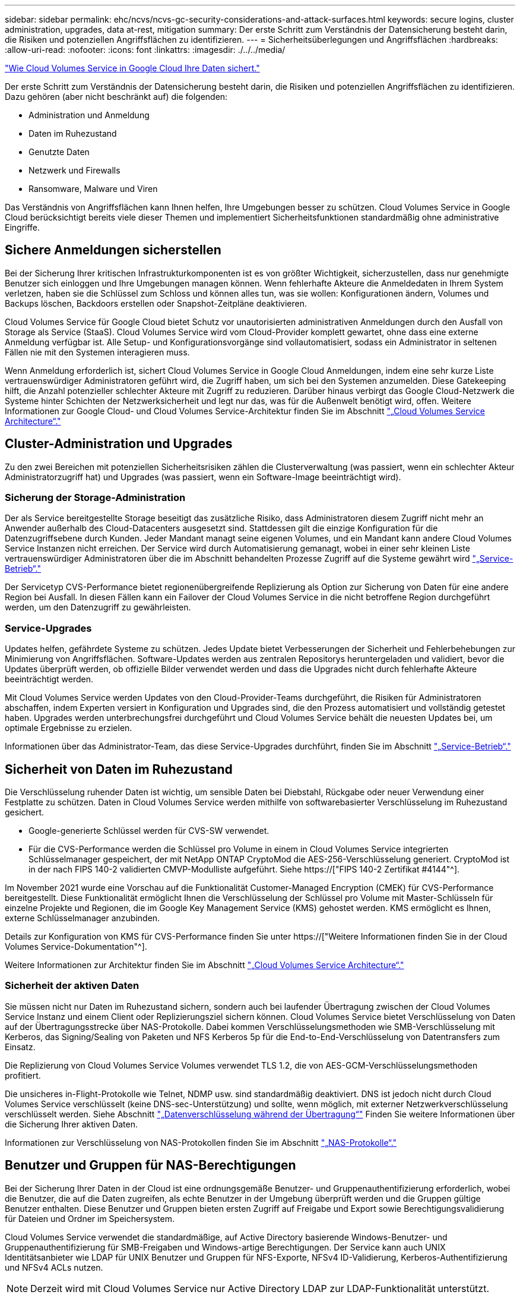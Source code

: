 ---
sidebar: sidebar 
permalink: ehc/ncvs/ncvs-gc-security-considerations-and-attack-surfaces.html 
keywords: secure logins, cluster administration, upgrades, data at-rest, mitigation 
summary: Der erste Schritt zum Verständnis der Datensicherung besteht darin, die Risiken und potenziellen Angriffsflächen zu identifizieren. 
---
= Sicherheitsüberlegungen und Angriffsflächen
:hardbreaks:
:allow-uri-read: 
:nofooter: 
:icons: font
:linkattrs: 
:imagesdir: ./../../media/


link:ncvs-gc-how-cloud-volumes-service-in-google-cloud-secures-your-data.html["Wie Cloud Volumes Service in Google Cloud Ihre Daten sichert."]

[role="lead"]
Der erste Schritt zum Verständnis der Datensicherung besteht darin, die Risiken und potenziellen Angriffsflächen zu identifizieren. Dazu gehören (aber nicht beschränkt auf) die folgenden:

* Administration und Anmeldung
* Daten im Ruhezustand
* Genutzte Daten
* Netzwerk und Firewalls
* Ransomware, Malware und Viren


Das Verständnis von Angriffsflächen kann Ihnen helfen, Ihre Umgebungen besser zu schützen. Cloud Volumes Service in Google Cloud berücksichtigt bereits viele dieser Themen und implementiert Sicherheitsfunktionen standardmäßig ohne administrative Eingriffe.



== Sichere Anmeldungen sicherstellen

Bei der Sicherung Ihrer kritischen Infrastrukturkomponenten ist es von größter Wichtigkeit, sicherzustellen, dass nur genehmigte Benutzer sich einloggen und Ihre Umgebungen managen können. Wenn fehlerhafte Akteure die Anmeldedaten in Ihrem System verletzen, haben sie die Schlüssel zum Schloss und können alles tun, was sie wollen: Konfigurationen ändern, Volumes und Backups löschen, Backdoors erstellen oder Snapshot-Zeitpläne deaktivieren.

Cloud Volumes Service für Google Cloud bietet Schutz vor unautorisierten administrativen Anmeldungen durch den Ausfall von Storage als Service (StaaS). Cloud Volumes Service wird vom Cloud-Provider komplett gewartet, ohne dass eine externe Anmeldung verfügbar ist. Alle Setup- und Konfigurationsvorgänge sind vollautomatisiert, sodass ein Administrator in seltenen Fällen nie mit den Systemen interagieren muss.

Wenn Anmeldung erforderlich ist, sichert Cloud Volumes Service in Google Cloud Anmeldungen, indem eine sehr kurze Liste vertrauenswürdiger Administratoren geführt wird, die Zugriff haben, um sich bei den Systemen anzumelden. Diese Gatekeeping hilft, die Anzahl potenzieller schlechter Akteure mit Zugriff zu reduzieren. Darüber hinaus verbirgt das Google Cloud-Netzwerk die Systeme hinter Schichten der Netzwerksicherheit und legt nur das, was für die Außenwelt benötigt wird, offen. Weitere Informationen zur Google Cloud- und Cloud Volumes Service-Architektur finden Sie im Abschnitt link:ncvs-gc-cloud-volumes-service-architecture.html["„Cloud Volumes Service Architecture“."]



== Cluster-Administration und Upgrades

Zu den zwei Bereichen mit potenziellen Sicherheitsrisiken zählen die Clusterverwaltung (was passiert, wenn ein schlechter Akteur Administratorzugriff hat) und Upgrades (was passiert, wenn ein Software-Image beeinträchtigt wird).



=== Sicherung der Storage-Administration

Der als Service bereitgestellte Storage beseitigt das zusätzliche Risiko, dass Administratoren diesem Zugriff nicht mehr an Anwender außerhalb des Cloud-Datacenters ausgesetzt sind. Stattdessen gilt die einzige Konfiguration für die Datenzugriffsebene durch Kunden. Jeder Mandant managt seine eigenen Volumes, und ein Mandant kann andere Cloud Volumes Service Instanzen nicht erreichen. Der Service wird durch Automatisierung gemanagt, wobei in einer sehr kleinen Liste vertrauenswürdiger Administratoren über die im Abschnitt behandelten Prozesse Zugriff auf die Systeme gewährt wird link:ncvs-gc-service-operation.html["„Service-Betrieb“."]

Der Servicetyp CVS-Performance bietet regionenübergreifende Replizierung als Option zur Sicherung von Daten für eine andere Region bei Ausfall. In diesen Fällen kann ein Failover der Cloud Volumes Service in die nicht betroffene Region durchgeführt werden, um den Datenzugriff zu gewährleisten.



=== Service-Upgrades

Updates helfen, gefährdete Systeme zu schützen. Jedes Update bietet Verbesserungen der Sicherheit und Fehlerbehebungen zur Minimierung von Angriffsflächen. Software-Updates werden aus zentralen Repositorys heruntergeladen und validiert, bevor die Updates überprüft werden, ob offizielle Bilder verwendet werden und dass die Upgrades nicht durch fehlerhafte Akteure beeinträchtigt werden.

Mit Cloud Volumes Service werden Updates von den Cloud-Provider-Teams durchgeführt, die Risiken für Administratoren abschaffen, indem Experten versiert in Konfiguration und Upgrades sind, die den Prozess automatisiert und vollständig getestet haben. Upgrades werden unterbrechungsfrei durchgeführt und Cloud Volumes Service behält die neuesten Updates bei, um optimale Ergebnisse zu erzielen.

Informationen über das Administrator-Team, das diese Service-Upgrades durchführt, finden Sie im Abschnitt link:ncvs-gc-service-operation.html["„Service-Betrieb“."]



== Sicherheit von Daten im Ruhezustand

Die Verschlüsselung ruhender Daten ist wichtig, um sensible Daten bei Diebstahl, Rückgabe oder neuer Verwendung einer Festplatte zu schützen. Daten in Cloud Volumes Service werden mithilfe von softwarebasierter Verschlüsselung im Ruhezustand gesichert.

* Google-generierte Schlüssel werden für CVS-SW verwendet.
* Für die CVS-Performance werden die Schlüssel pro Volume in einem in Cloud Volumes Service integrierten Schlüsselmanager gespeichert, der mit NetApp ONTAP CryptoMod die AES-256-Verschlüsselung generiert. CryptoMod ist in der nach FIPS 140-2 validierten CMVP-Modulliste aufgeführt. Siehe https://["FIPS 140-2 Zertifikat #4144"^].


Im November 2021 wurde eine Vorschau auf die Funktionalität Customer-Managed Encryption (CMEK) für CVS-Performance bereitgestellt. Diese Funktionalität ermöglicht Ihnen die Verschlüsselung der Schlüssel pro Volume mit Master-Schlüsseln für einzelne Projekte und Regionen, die im Google Key Management Service (KMS) gehostet werden. KMS ermöglicht es Ihnen, externe Schlüsselmanager anzubinden.

Details zur Konfiguration von KMS für CVS-Performance finden Sie unter https://["Weitere Informationen finden Sie in der Cloud Volumes Service-Dokumentation"^].

Weitere Informationen zur Architektur finden Sie im Abschnitt link:ncvs-gc-cloud-volumes-service-architecture.html["„Cloud Volumes Service Architecture“."]



=== Sicherheit der aktiven Daten

Sie müssen nicht nur Daten im Ruhezustand sichern, sondern auch bei laufender Übertragung zwischen der Cloud Volumes Service Instanz und einem Client oder Replizierungsziel sichern können. Cloud Volumes Service bietet Verschlüsselung von Daten auf der Übertragungsstrecke über NAS-Protokolle. Dabei kommen Verschlüsselungsmethoden wie SMB-Verschlüsselung mit Kerberos, das Signing/Sealing von Paketen und NFS Kerberos 5p für die End-to-End-Verschlüsselung von Datentransfers zum Einsatz.

Die Replizierung von Cloud Volumes Service Volumes verwendet TLS 1.2, die von AES-GCM-Verschlüsselungsmethoden profitiert.

Die unsicheres in-Flight-Protokolle wie Telnet, NDMP usw. sind standardmäßig deaktiviert. DNS ist jedoch nicht durch Cloud Volumes Service verschlüsselt (keine DNS-sec-Unterstützung) und sollte, wenn möglich, mit externer Netzwerkverschlüsselung verschlüsselt werden. Siehe Abschnitt link:ncvs-gc-data-encryption-in-transit.html["„Datenverschlüsselung während der Übertragung“"] Finden Sie weitere Informationen über die Sicherung Ihrer aktiven Daten.

Informationen zur Verschlüsselung von NAS-Protokollen finden Sie im Abschnitt link:ncvs-gc-data-encryption-in-transit.html#nas-protocols["„NAS-Protokolle“."]



== Benutzer und Gruppen für NAS-Berechtigungen

Bei der Sicherung Ihrer Daten in der Cloud ist eine ordnungsgemäße Benutzer- und Gruppenauthentifizierung erforderlich, wobei die Benutzer, die auf die Daten zugreifen, als echte Benutzer in der Umgebung überprüft werden und die Gruppen gültige Benutzer enthalten. Diese Benutzer und Gruppen bieten ersten Zugriff auf Freigabe und Export sowie Berechtigungsvalidierung für Dateien und Ordner im Speichersystem.

Cloud Volumes Service verwendet die standardmäßige, auf Active Directory basierende Windows-Benutzer- und Gruppenauthentifizierung für SMB-Freigaben und Windows-artige Berechtigungen. Der Service kann auch UNIX Identitätsanbieter wie LDAP für UNIX Benutzer und Gruppen für NFS-Exporte, NFSv4 ID-Validierung, Kerberos-Authentifizierung und NFSv4 ACLs nutzen.


NOTE: Derzeit wird mit Cloud Volumes Service nur Active Directory LDAP zur LDAP-Funktionalität unterstützt.



== Erkennung, Verhinderung und Minimierung von Ransomware, Malware und Viren

Ransomware, Malware und Viren sind für Administratoren eine persistente Bedrohung. Die Erkennung, das Vorbeugen und die Minimierung dieser Bedrohungen steht für Unternehmen immer im Mittelpunkt. Ein einzelnes Ransomware-Ereignis auf einem kritischen Datensatz kann potenziell Millionen US-Dollar kosten. Daher ist es vorteilhaft, alles zu tun, um das Risiko zu minimieren.

Obwohl Cloud Volumes Service derzeit nicht schließt native Detection oder Prävention Maßnahmen, wie Virenschutz oder https://["Automatische Ransomware-Erkennung"^], Es gibt Möglichkeiten, nach einem Ransomware-Ereignis schnell wiederherzustellen, indem es regelmäßige Snapshot-Zeitpläne ermöglicht. Snapshot-Kopien sind unveränderliche und schreibgeschützte Verweise auf geänderte Blöcke im Filesystem, werden praktisch sofort erzeugt, haben minimale Auswirkungen auf die Performance und verbrauchen nur Speicherplatz, wenn Daten geändert oder gelöscht werden. Sie können Zeitpläne für Snapshot Kopien einrichten, die auf Ihre gewünschte akzeptable Recovery Point Objective (RPO)/Recovery Time Objective (RTO) abgestimmt sind und bis zu 1,024 Snapshot Kopien pro Volume aufbewahren.

Snapshot Support ist ohne zusätzliche Kosten enthalten (Storage-Kosten für veränderte Blöcke/Daten, die von Snapshot Kopien aufbewahrt Cloud Volumes Service werden) und kann bei einem Ransomware-Angriff genutzt werden, um ein Rollback auf eine Snapshot Kopie vor dem Angriff durchzuführen. Snapshot Wiederherstellungen dauern nur wenige Sekunden und Daten können wieder wie gewohnt bereit sein. Weitere Informationen finden Sie unter https://["NetApp Lösung gegen Ransomware"^].

Die Auswirkungen von Ransomware auf Ihr Unternehmen zu verhindern, ist ein mehrschichtiger Ansatz erforderlich, der einen oder mehrere der folgenden Elemente umfasst:

* Endpoint-Schutz
* Schutz vor externen Bedrohungen durch Netzwerk-Firewalls
* Erkennung von Datenanomalien
* Mehrere Backups (vor Ort und extern) kritischer Datensätze
* Regelmäßige Restore-Tests von Backups
* Unveränderliche schreibgeschützte NetApp Snapshot Kopien
* Multi-Faktor-Authentifizierung für kritische Infrastrukturen
* Sicherheitsprüfungen von Systemanmeldungen


Diese Liste ist bei weitem nicht erschöpfend, aber ist eine gute Blaupause, wenn man mit dem Potential der Ransomware-Angriffe zu folgen. Cloud Volumes Service in Google Cloud bietet verschiedene Möglichkeiten zum Schutz vor Ransomware-Ereignissen und zur Reduzierung der Auswirkungen.



=== Unveränderliche Snapshot Kopien

Cloud Volumes Service bietet native unveränderliche, schreibgeschützte Snapshot Kopien, die in einem anpassbaren Zeitplan erstellt werden, um schnelle zeitpunktgenaue Recovery beim Löschen von Daten zu ermöglichen oder wenn ein gesamtes Volume durch einen Ransomware-Angriff zu Opfer gebracht wurde. Snapshots können zu vorherigen guten Snapshot Kopien schnell wiederhergestellt werden und minimieren Datenverluste aufgrund der Aufbewahrungsdauer Ihrer Snapshot-Zeitpläne und RTO/RPO. Der Performance-Effekt mit der Snapshot Technologie ist zu vernachlässigen.

Da Snapshot Kopien in Cloud Volumes Service schreibgeschützt sind, können diese nicht durch Ransomware infiziert werden, wenn die Ransomware nicht in den Datensatz „unbemerkt“ und Snapshot-Kopien der von Ransomware infizierten Daten erstellt wurde. Deshalb ist es notwendig, auf der Basis von Datenanomalien auch Ransomware-Erkennung in Betracht zu ziehen. Cloud Volumes Service bietet derzeit keine native Erkennung, Sie können jedoch externe Überwachungssoftware verwenden.



=== Backups und Restores

Cloud Volumes Service bietet standardmäßige NAS-Client-Backup-Funktionen (z. B. Backups über NFS oder SMB).

* CVS-Performance bietet regionenübergreifende Volume-Replizierung zu anderen CVS-Performance Volumes. Weitere Informationen finden Sie unter https://["Volume-Replizierung"^] In der Cloud Volumes Service-Dokumentation.
* CVS-SW bietet Service-native Backup-/Restore-Funktionen für Volumes. Weitere Informationen finden Sie unter https://["Cloud-Backup"^] In der Cloud Volumes Service-Dokumentation.


Die Volume-Replizierung liefert eine exakte Kopie des Quell-Volumes für schnelles Failover im Falle eines Ausfalls, einschließlich Ransomware-Ereignissen.



=== Regionsübergreifende Replizierung

CVS-Performance ermöglicht die sichere Replizierung von Volumes über Google Cloud Regionen hinweg zur Datensicherung und Archivierung von Anwendungsfällen. Dazu wird mit TLS1.2 AES 256 GCM-Verschlüsselung auf einem von NetApp gesteuerten Backend-Service-Netzwerk über spezifische Schnittstellen verwendet, die für die Replizierung im Google-Netzwerk verwendet werden. Ein primäres Volume (Quell-Volume) enthält die aktiven Produktionsdaten und repliziert auf ein sekundäres Volume (Ziel-Volume), um ein exaktes Replikat des primären Datensatzes zu erstellen.

Bei der anfänglichen Replizierung werden alle Blöcke übertragen, jedoch werden nur die geänderten Blöcke in einem primären Volume übertragen. Wird beispielsweise eine Datenbank mit 1 TB auf einem primären Volume auf das sekundäre Volume repliziert, so werden bei der ersten Replizierung 1 TB Speicherplatz übertragen. Wenn diese Datenbank einige hundert Zeilen (hypothetisch einige MB) hat, die zwischen der Initialisierung und dem nächsten Update wechseln, werden nur die Blöcke mit den geänderten Zeilen auf das sekundäre (wenige MB) repliziert. So wird sichergestellt, dass die Übertragungszeiten niedrig bleiben und die Replizierungskosten sinken.

Alle Berechtigungen für Dateien und Ordner werden auf das sekundäre Volume repliziert, aber die Zugriffsberechtigungen für die Freigabe (wie Exportrichtlinien und Regeln oder SMB-Freigaben und ACLs für die Freigabe) müssen separat gehandhabt werden. Bei einem Site-Failover sollte der Zielstandort dieselben Namensdienste und Active Directory-Domänenverbindungen nutzen, um eine konsistente Handhabung von Benutzer- und Gruppenidentitäten und -Berechtigungen zu ermöglichen. Sie können ein sekundäres Volume im Notfall als Failover-Ziel verwenden, indem Sie die Replizierungsbeziehung unterbrechen, die das sekundäre Volume in Lese- und Schreibvorgänge konvertiert.

Volume-Replikate sind schreibgeschützt, d. h. eine unveränderliche Kopie der Daten an einem externen Standort zur schnellen Recovery von Daten in Instanzen, in denen ein Virus infizierte Daten hat oder Ransomware den primären Datensatz verschlüsselt hat. Nur-Lese-Daten werden nicht verschlüsselt, aber, wenn das primäre Volume betroffen ist und Replikation auftritt, die infizierten Blöcke replizieren auch. Zur Wiederherstellung können Sie ältere, nicht betroffene Snapshot Kopien verwenden. Je nachdem, wie schnell ein Angriff erkannt wird, fallen jedoch unter Umständen die versprochenen RTO/RPO-Vorgaben aus.

Darüber hinaus können Sie mit dem Management der regionsübergreifenden Replizierung (CRR) in Google Cloud böswillige Administratoraktionen, wie z. B. Volume-Löschungen, Snapshot-Löschungen oder Änderungen bei Snapshot-Planungen, verhindern. Dazu werden benutzerdefinierte Rollen erstellt, die Volume-Administratoren trennen, die Quell-Volumes löschen, aber keine Spiegelungen unterbrechen und daher keine Ziel-Volumes von CRR-Administratoren löschen können, die keine Volume-Vorgänge ausführen können. Siehe https://["Überlegungen Zur Sicherheit"^] In der Cloud Volumes Service-Dokumentation finden Sie Berechtigungen, die von den einzelnen Administratorgruppen zulässig sind.



=== Cloud Volumes Service-Backup

Cloud Volumes Service bietet zwar eine hohe Datenaufbewahrung, externe Ereignisse können jedoch zu Datenverlusten führen. Falls es zu Sicherheitsereignisse wie Viren oder Ransomware kommt, werden Backups und Restores so wichtig, dass der Datenzugriff rechtzeitig wiederaufgenommen werden kann. Ein Administrator kann ein Cloud Volumes Service Volume versehentlich löschen. Oder Benutzer möchten einfach noch viele Monate Backup-Versionen ihrer Daten aufbewahren und den zusätzlichen Speicherplatz für Snapshot-Kopien innerhalb des Volumes zu einer Kostenanforderung machen. Snapshot-Kopien sollten die bevorzugte Methode sein, Backup-Versionen für die letzten Wochen zu behalten, um verlorene Daten von ihnen wiederherzustellen, sie befinden sich jedoch im Volume und gehen verloren, wenn das Volume entfernt wird.

Aus allen diesen Gründen bietet NetApp Cloud Volumes Service Backup-Services über an https://["Cloud Volumes Service-Backup"^].

Cloud Volumes Service Backup erzeugt eine Kopie des Volumes auf Google Cloud Storage (GCS). Es sichert nur die tatsächlichen Daten, die innerhalb des Volume gespeichert sind, nicht den freien Speicherplatz. Es funktioniert wie immer inkrementell, d. h., es überträgt den Volume-Inhalt einmal und von dort auf wird nur geänderte Daten gesichert. Im Vergleich zu klassischen Backup-Konzepten mit mehreren vollständigen Backups spart das Unternehmen viel Storage und senkt dadurch die Kosten. Da der monatliche Preis von Backup-Speicherplatz im Vergleich zu einem Volume niedriger ist, ist es der ideale Ort, um Backup-Versionen länger zu halten.

Benutzer können ein Cloud Volumes Service Backup verwenden, um jede Backup-Version auf demselben oder einem anderen Volume innerhalb derselben Region wiederherzustellen. Wenn das Quell-Volume gelöscht wird, werden die Backup-Daten aufbewahrt und müssen unabhängig gemanagt werden (beispielsweise gelöscht).

Cloud Volumes Service Backup ist optional in Cloud Volumes Service integriert. Benutzer legen fest, welche Volumes gesichert werden sollen, indem Cloud Volumes Service Backup für einzelne Volumes aktiviert wird. Siehe https://["Cloud Volumes Service Backup-Dokumentation"^] Weitere Informationen zu Backups finden Sie im https://["Anzahl der maximal unterstützten Backup-Versionen"^], Planung, und https://["Preisgestaltung"^].

Alle Backup-Daten eines Projekts werden innerhalb eines GCS-Buckets gespeichert, der durch den Service gemanagt wird und für den Benutzer nicht sichtbar ist. Jedes Projekt verwendet einen anderen Bucket. Derzeit befinden sich die Buckets im gleichen Bereich wie die Cloud Volumes Service Volumes, es werden jedoch noch weitere Optionen erläutert. In der Dokumentation finden Sie den aktuellen Status.

Der Datentransport von einem Cloud Volumes Service-Bucket zu GCS nutzt Service-interne Google-Netzwerke mit HTTPS und TLS1.2. Die Daten werden im Ruhezustand mit von Google gemanagten Schlüsseln verschlüsselt.

Um Cloud Volumes Service-Backups zu managen (Backups erstellen, löschen und wiederherstellen), muss ein Benutzer über die verfügen https://["Rollen/netappCloudVolumes.admin"^] Rolle:

link:ncvs-gc-architecture_overview.html["Weiter: Architekturübersicht."]

